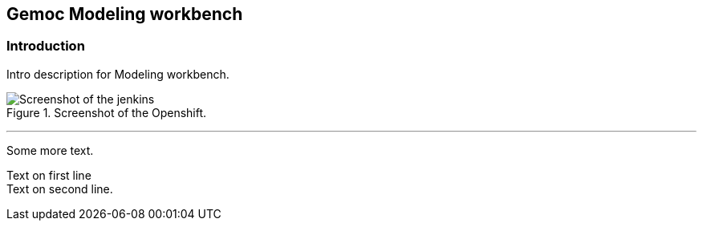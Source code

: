== Gemoc Modeling workbench

=== Introduction

Intro ((description)) for Modeling workbench.

[[figure-gs-screenshot-of-openshift3]]
.Screenshot of the Openshift.
image::images/jenkins.png[Screenshot of the jenkins]
(((OpenShift)))
(((OpenShift,Jenkins)))

'''

Some more text.

Text on first line +
Text on second line.

